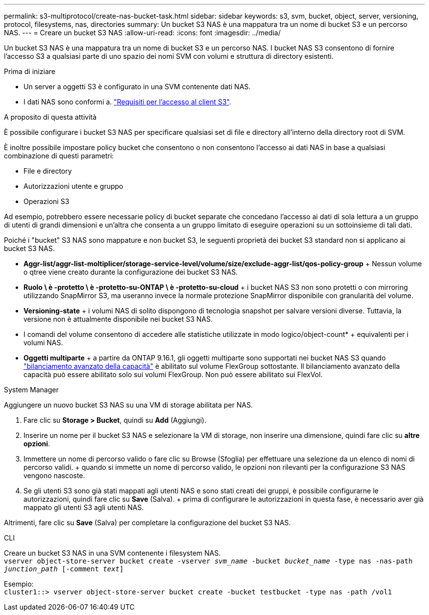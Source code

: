 ---
permalink: s3-multiprotocol/create-nas-bucket-task.html 
sidebar: sidebar 
keywords: s3, svm, bucket, object, server, versioning, protocol, filesystems, nas, directories 
summary: Un bucket S3 NAS è una mappatura tra un nome di bucket S3 e un percorso NAS. 
---
= Creare un bucket S3 NAS
:allow-uri-read: 
:icons: font
:imagesdir: ../media/


[role="lead"]
Un bucket S3 NAS è una mappatura tra un nome di bucket S3 e un percorso NAS. I bucket NAS S3 consentono di fornire l'accesso S3 a qualsiasi parte di uno spazio dei nomi SVM con volumi e struttura di directory esistenti.

.Prima di iniziare
* Un server a oggetti S3 è configurato in una SVM contenente dati NAS.
* I dati NAS sono conformi a. link:nas-data-requirements-client-access-reference.html["Requisiti per l'accesso al client S3"].


.A proposito di questa attività
È possibile configurare i bucket S3 NAS per specificare qualsiasi set di file e directory all'interno della directory root di SVM.

È inoltre possibile impostare policy bucket che consentono o non consentono l'accesso ai dati NAS in base a qualsiasi combinazione di questi parametri:

* File e directory
* Autorizzazioni utente e gruppo
* Operazioni S3


Ad esempio, potrebbero essere necessarie policy di bucket separate che concedano l'accesso ai dati di sola lettura a un gruppo di utenti di grandi dimensioni e un'altra che consenta a un gruppo limitato di eseguire operazioni su un sottoinsieme di tali dati.

Poiché i "bucket" S3 NAS sono mappature e non bucket S3, le seguenti proprietà dei bucket S3 standard non si applicano ai bucket S3 NAS.

* *Aggr-list/aggr-list-moltiplicer/storage-service-level/volume/size/exclude-aggr-list/qos-policy-group* + Nessun volume o qtree viene creato durante la configurazione dei bucket S3 NAS.
* *Ruolo \ è -protetto \ è -protetto-su-ONTAP \ è -protetto-su-cloud* + i bucket NAS S3 non sono protetti o con mirroring utilizzando SnapMirror S3, ma useranno invece la normale protezione SnapMirror disponibile con granularità del volume.
* *Versioning-state* + i volumi NAS di solito dispongono di tecnologia snapshot per salvare versioni diverse. Tuttavia, la versione non è attualmente disponibile nei bucket S3 NAS.
* I comandi del volume consentono di accedere alle statistiche utilizzate in modo logico/object-count* + equivalenti per i volumi NAS.
* *Oggetti multiparte* + a partire da ONTAP 9.16.1, gli oggetti multiparte sono supportati nei bucket NAS S3 quando link:../flexgroup/enable-adv-capacity-flexgroup-task.html["bilanciamento avanzato della capacità"] è abilitato sul volume FlexGroup sottostante. Il bilanciamento avanzato della capacità può essere abilitato solo sui volumi FlexGroup. Non può essere abilitato sui FlexVol.


[role="tabbed-block"]
====
.System Manager
--
Aggiungere un nuovo bucket S3 NAS su una VM di storage abilitata per NAS.

. Fare clic su *Storage > Bucket*, quindi su *Add* (Aggiungi).
. Inserire un nome per il bucket S3 NAS e selezionare la VM di storage, non inserire una dimensione, quindi fare clic su *altre opzioni*.
. Immettere un nome di percorso valido o fare clic su Browse (Sfoglia) per effettuare una selezione da un elenco di nomi di percorso validi. + quando si immette un nome di percorso valido, le opzioni non rilevanti per la configurazione S3 NAS vengono nascoste.
. Se gli utenti S3 sono già stati mappati agli utenti NAS e sono stati creati dei gruppi, è possibile configurarne le autorizzazioni, quindi fare clic su *Save* (Salva). + prima di configurare le autorizzazioni in questa fase, è necessario aver già mappato gli utenti S3 agli utenti NAS.


Altrimenti, fare clic su *Save* (Salva) per completare la configurazione del bucket S3 NAS.

--
.CLI
--
Creare un bucket S3 NAS in una SVM contenente i filesystem NAS. +
`vserver object-store-server bucket create -vserver _svm_name_ -bucket _bucket_name_ -type nas -nas-path _junction_path_ [-comment _text_]`

Esempio: +
`cluster1::> vserver object-store-server bucket create -bucket testbucket -type nas -path /vol1`

--
====